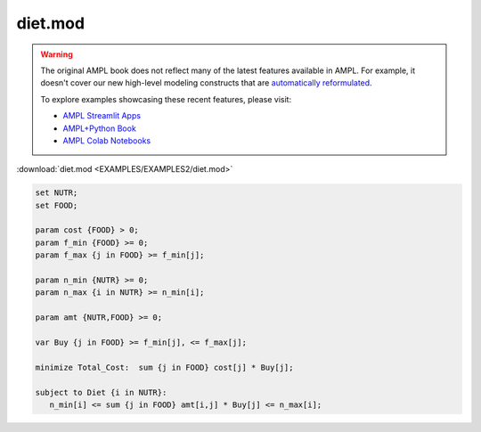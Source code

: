 diet.mod
========


.. warning::
    The original AMPL book does not reflect many of the latest features available in AMPL.
    For example, it doesn't cover our new high-level modeling constructs that are `automatically reformulated <https://mp.ampl.com/model-guide.html>`_.

    
    To explore examples showcasing these recent features, please visit:

    - `AMPL Streamlit Apps <https://ampl.com/streamlit/>`__
    - `AMPL+Python Book <https://ampl.com/mo-book/>`__
    - `AMPL Colab Notebooks <https://ampl.com/colab/>`__

:download:`diet.mod <EXAMPLES/EXAMPLES2/diet.mod>`

.. code-block:: ampl

    set NUTR;
    set FOOD;
    
    param cost {FOOD} > 0;
    param f_min {FOOD} >= 0;
    param f_max {j in FOOD} >= f_min[j];
    
    param n_min {NUTR} >= 0;
    param n_max {i in NUTR} >= n_min[i];
    
    param amt {NUTR,FOOD} >= 0;
    
    var Buy {j in FOOD} >= f_min[j], <= f_max[j];
    
    minimize Total_Cost:  sum {j in FOOD} cost[j] * Buy[j];
    
    subject to Diet {i in NUTR}:
       n_min[i] <= sum {j in FOOD} amt[i,j] * Buy[j] <= n_max[i];
